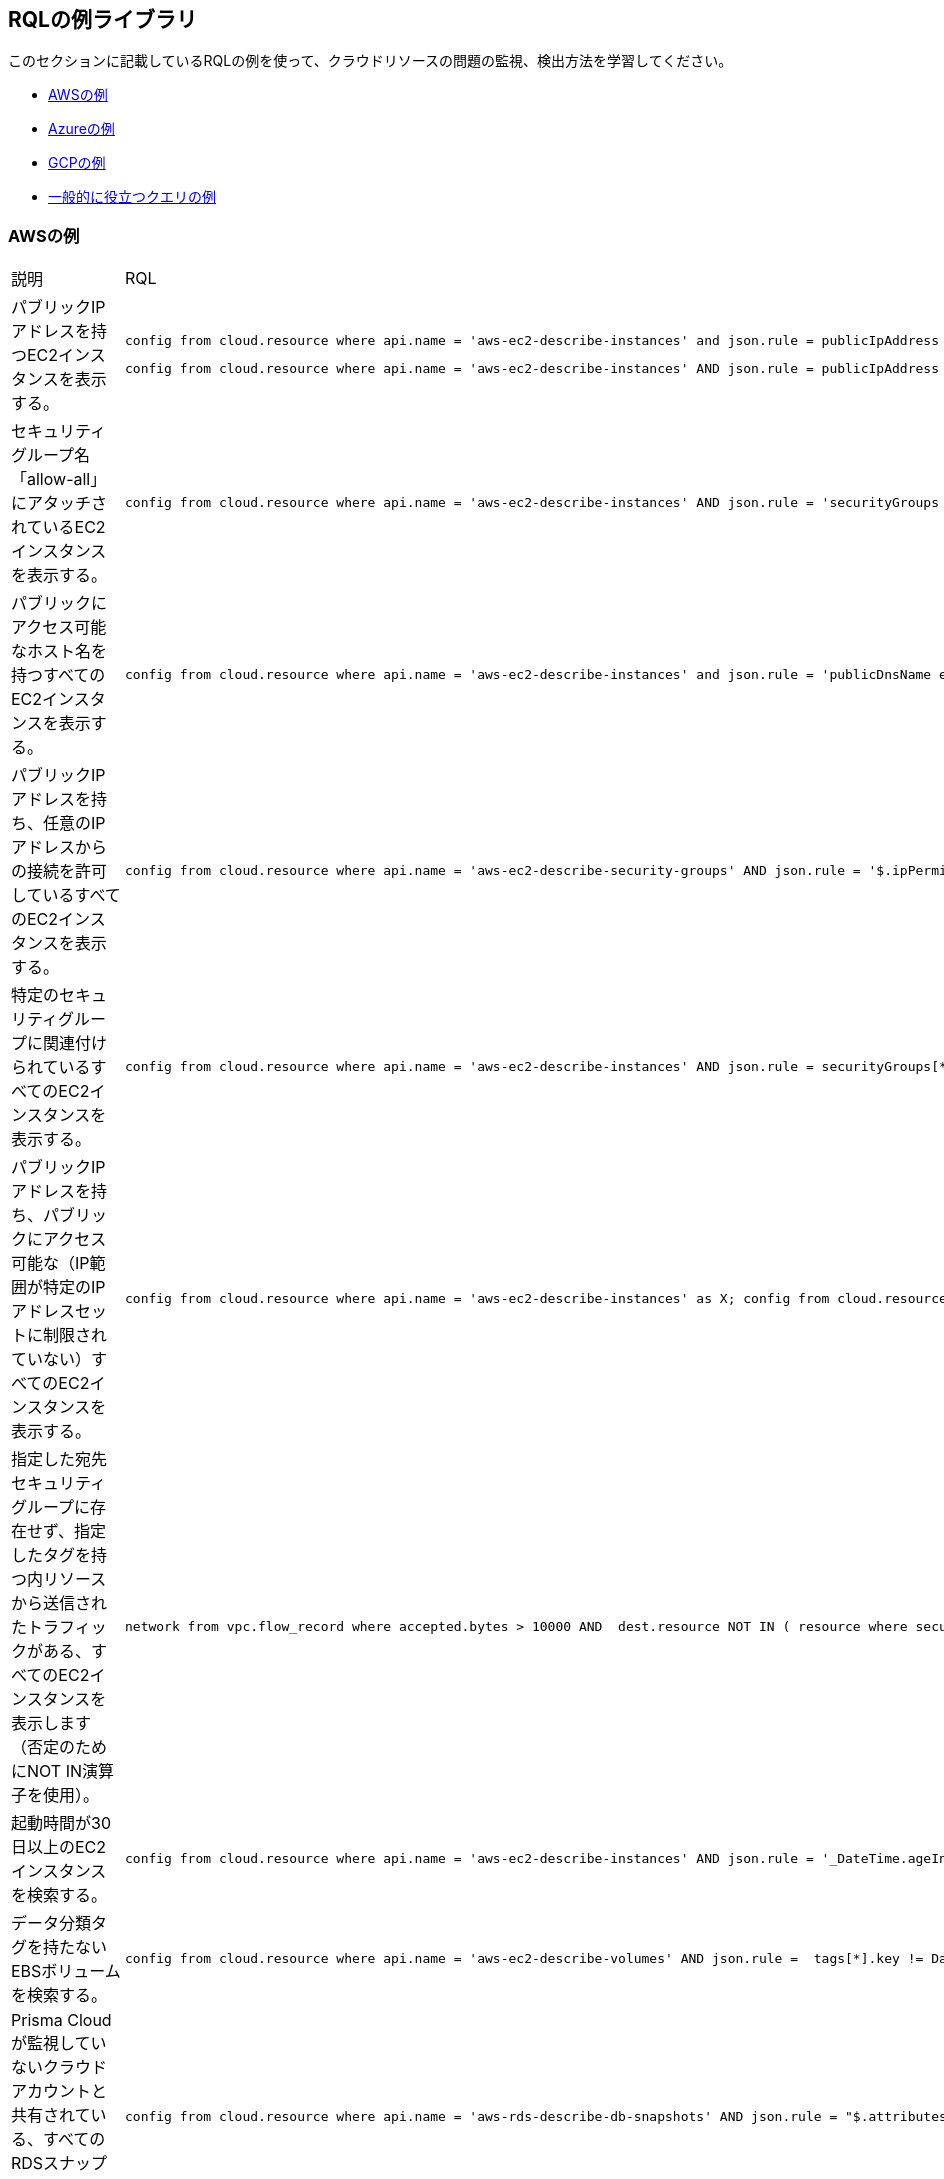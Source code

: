 [#id5c31e0cc-2e9f-476d-8a6d-20162d369ca1]
== RQLの例ライブラリ

このセクションに記載しているRQLの例を使って、クラウドリソースの問題の監視、検出方法を学習してください。

* xref:#id0b390e7c-8e64-419e-a3cb-2bc599c5be77[AWSの例]

* xref:#id14248e30-5e94-4f3a-ae66-6a651451e641[Azureの例]

* xref:#id9657231e-df24-470d-a880-2205832fe9ea[GCPの例]

* xref:#idbd7cb09d-6818-4b3b-9858-93f9a895e63c[一般的に役立つクエリの例]


[#id0b390e7c-8e64-419e-a3cb-2bc599c5be77]
=== AWSの例
[cols="49%a,51%a"]
|===
|説明
|RQL


|パブリックIPアドレスを持つEC2インスタンスを表示する。
|----
config from cloud.resource where api.name = 'aws-ec2-describe-instances' and json.rule = publicIpAddress exists
----
----
config from cloud.resource where api.name = 'aws-ec2-describe-instances' AND json.rule = publicIpAddress exists and publicIpAddress is not empty
----


|セキュリティグループ名「allow-all」にアタッチされているEC2インスタンスを表示する。
|----
config from cloud.resource where api.name = 'aws-ec2-describe-instances' AND json.rule = 'securityGroups contains allow-all'
----


|パブリックにアクセス可能なホスト名を持つすべてのEC2インスタンスを表示する。
|----
config from cloud.resource where api.name = 'aws-ec2-describe-instances' and json.rule = 'publicDnsName exists'
----


|パブリックIPアドレスを持ち、任意のIPアドレスからの接続を許可しているすべてのEC2インスタンスを表示する。
|----
config from cloud.resource where api.name = 'aws-ec2-describe-security-groups' AND json.rule = '$.ipPermissions[*].ipRanges[*] contains 0.0.0.0/0'
----


|特定のセキュリティグループに関連付けられているすべてのEC2インスタンスを表示する。
|----
config from cloud.resource where api.name = 'aws-ec2-describe-instances' AND json.rule = securityGroups[*].groupId contains "sg-c57910b7"
----


|パブリックIPアドレスを持ち、パブリックにアクセス可能な（IP範囲が特定のIPアドレスセットに制限されていない）すべてのEC2インスタンスを表示する。
|----
config from cloud.resource where api.name = 'aws-ec2-describe-instances' as X; config from cloud.resource where api.name = 'aws-ec2-describe-security-groups' as Y; filter '$.X.publicIpAddress exists and not $.X.publicIpAddress is empty  and $.X.securityGroups[*].groupName == $.Y.groupName and $.Y.ipPermissions[*].ipRanges[*] contains 0.0.0.0/0 and $.Y.ipPermissions[*].ipProtocol == -1'; show X;
----


|指定した宛先セキュリティグループに存在せず、指定したタグを持つ内リソースから送信されたトラフィックがある、すべてのEC2インスタンスを表示します（否定のためにNOT IN演算子を使用）。
|----
network from vpc.flow_record where accepted.bytes > 10000 AND  dest.resource NOT IN ( resource where securitygroup.name = '2nd_hong_kong_sg' ) AND source.resource NOT IN ( resource where tag ( ANY ) IN ( 'HelloWorld' ) ) 
----


|起動時間が30日以上のEC2インスタンスを検索する。
|----
config from cloud.resource where api.name = 'aws-ec2-describe-instances' AND json.rule = '_DateTime.ageInDays($.launchTime) > 30'
----


|データ分類タグを持たないEBSボリュームを検索する。
|----
config from cloud.resource where api.name = 'aws-ec2-describe-volumes' AND json.rule =  tags[*].key != DataClassification
----


|Prisma Cloudが監視していないクラウドアカウントと共有されている、すべてのRDSスナップショットを検索する。
|----
config from cloud.resource where api.name = 'aws-rds-describe-db-snapshots' AND json.rule = "$.attributes[?(@.attributeName=='restore')].attributeValues[*] size != 0 and _AWSCloudAccount.isRedLockMonitored($.attributes[?(@.attributeName=='restore')].attributeValues) is false"
----


|インターネットにポート22を開いている（そしてEC2インスタンスに接続されている）、すべてのセキュリティグループを検索する。
|----
config from cloud.resource where api.name='aws-ec2-describe-security-groups' as X; config from cloud.resource where api.name = 'aws-ec2-describe-instances' as Y;filter '$.X.ipPermissions[*].toPort == 22 and $.X.ipPermissions[*].ipRanges[*] contains 0.0.0.0/0 and $.Y.securityGroups[*].groupId == $.X.groupId' ;show X;
----


|パブリックIPアドレスを持つRDSインスタンスを表示する。
|----
config from cloud.resource where api.name = 'aws-rds-describe-db-instances' and json.rule = publiclyAccessible is true
----


|タグ内にnull値があるワークロードを表示します。
|----
config from cloud.resource where api.name = 'aws-ec2-describe-instances' and json.rule='$.tags[*] size == 1 and $.tags[*].key contains Name'
----


|出口が0.0.0.0/0でポート制限がないセキュリティグループを表示する。
|----
config from cloud.resource where api.name = 'aws-ec2-describe-security-groups' AND json.rule = " $.ipPermissionsEgress[*].ipRanges[*] contains 0.0.0.0/0 and $.ipPermissions[*].toPort !exists"
----


|出口が0.0.0.0/0でfromPort =9009、toPortがないセキュリティグループを表示する。
|----
config from cloud.resource where api.name = 'aws-ec2-describe-security-groups' AND json.rule = " $.ipPermissionsEgress[*].ipRanges[*] contains 0.0.0.0/0 and $.ipPermissions[?(@.fromPort==9009)].toPort !exists"
----


|0.0.0.0/0が設定されており、toPortが443ではないセキュリティグループを識別する。
|----
config from cloud.resource where api.name = 'aws-ec2-describe-security-groups' AND json.rule = "$.ipPermissions[*].ipRanges[*] size > 0  and $.ipPermissions[*].ipRanges[*] contains 0.0.0.0/0 and (not $.ipPermissions[?(@.toPort==443)].ipRanges[*] contains 0.0.0.0/0)"
----


|暗号化されていないsda1およびxvdaボリュームを表示する。
|----
config from cloud.resource where api.name = 'aws-ec2-describe-volumes' AND json.rule = ' encrypted is false and attachments[*].device does not contain sda1'
----

----
config from cloud.resource where api.name = 'aws-ec2-describe-volumes' AND json.rule = ' encrypted is false and attachments[*].device does not contain xvda'
----

----
config from cloud.resource where api.name = 'aws-ec2-describe-volumes' AND json.rule = ' encrypted is false and attachments[*].device does not contain sda1 and attachments[*].device does not contain xvda'
----


|インターネットゲートウェイが接続されているVPCを識別する。
|----
config from cloud.resource where api.name = 'aws-ec2-describe-internet-gateways' as X; config from cloud.resource where api.name = 'aws-ec2-describe-vpcs' as Y; filter '$.X.attachments[*].vpcId == $.Y.vpcId and $.Y.tags[*].key contains IsConnected and $.Y.tags[*].value contains true';  show Y;
----


|パブリックIPアドレスおよびCIDRが169.254.0.0/16からのトラフィックを検索するが、ICMPおよびICMP6トラフィックは除外する。
|----
network from vpc.flow_record where src.publicnetwork IN ('Suspicious IPs','Internet IPs')  AND source.ip IN 169.254.0.0/16 and bytes >  0 and protocol NOT IN ( 'ICMP' , 'ICMP6' ) 
----


|脆弱性「CVE-2015-5600」を持つワークロードを検索する。
|----
network from vpc.flow_record where dest.resource IN ( resource where finding.type IN ( 'Host Vulnerability' ) AND finding.name = 'CVE-2015-5600' ) and bytes > 0
----


|Redshiftなどの、ステージまたは実稼働環境のメンバーとしてタグが設定されている、項目のメンバーシップステータスを検索する。
|----
config from cloud.resource where api.name = 'aws-redshift-describe-clusters' AND json.rule =  clusterNodes[*].nodeRole is member of ("stage","prod")
----


|ポート443と80以外のポートへのアクセスを許可するIP権限を持つ、EC2セキュリティグループを検索する。
|----
config from cloud.resource where api.name = 'aws-ec2-describe-security-groups' AND json.rule =  ipPermissions[*].toPort is not member of (443,80)
----


|IPアドレスからログインしてrootアクティビティを行った「現実のユーザー」を検索する（自動タスクが実施したアクティビティではない）。
|----
event from cloud.audit_logs where user = 'root' and IP EXISTS 
----


|パブリックIPが自動的に割り当てられたサブネット内のインスタンスを検索する。
|----
config from cloud.resource where api.name = 'aws-ec2-describe-instances' as X; config from cloud.resource where api.name = 'aws-ec2-describe-subnets' as Y; filter '$.X.subnetId == $.Y.subnetId and $.Y.mapPublicIpOnLaunch is true'; show X;
----


|パブリックに暴露されている、値が「Public」のデータ分類タグが設定されていないバケットを確認する。
|----
config from cloud.resource where cloud.type = 'aws' AND api.name='aws-s3api-get-bucket-acl' AND json.rule="($.acl.grants[?(@.grantee=='AllUsers')] size > 0) and websiteConfiguration does not exist and tagSets.DataClassification != Public"
----


|有効な値のデータ分類タグが設定されている、すべてのS3バケットを確認する。
|データ分類タグを持たないバケットを検索するためのカスタムクエリ：

----
config from cloud.resource where cloud.type = 'aws' AND api.name='aws-s3api-get-bucket-acl' AND json.rule= tagSets.DataClassification !exists
----

無効なデータ分類タグを持つバケットを検索するためのカスタムクエリ：

----
config from cloud.resource where cloud.type = 'aws' AND api.name='aws-s3api-get-bucket-acl' AND json.rule= tagSets.DataClassification exists and tagSets.DataClassification != Public and tagSets.DataClassification != Private
----


|次のタグセットを持つものを除いて、すべてのユーザーに公開されたS3バケットのアラート：Data Security（データセキュリティ）:Public（パブリック）またはData Security：blank（ブランク）。
|----
config from cloud.resource where cloud.type = 'aws' AND api.name='aws-s3api-get-bucket-acl' AND json.rule="($.acl.grants[?(@.grantee=='AllUsers')] size > 0) and websiteConfiguration does not exist and (['tagSets'].['Data Security'] does not exist or ['tagSets'].['Data Security'] does not contain Public)"	
----


|組織内のアカウントに所属していないプリンシパルへの書き込みアクセスを有効にする、S3バケットポリシーを識別する。

このクエリは、クエリ内で指定したPrincipal Org ID以外の、書き込みアクション（s3:put）を許可するすべてのS3バケットを探すために役立ちます。
|----
config from cloud.resource where cloud.type = 'aws' AND api.name = 'aws-s3api-get-bucket-acl' AND json.rule = "policy.Statement[*].Condition.StringEquals.aws:PrincipalOrgID does not equal \"o-e9mdyuma56\" and (policy.Statement[?(@.Principal=='*' && @.Effect=='Allow')].Action contains s3:* or policy.Statement[?(@.Principal=='*' && @.Effect=='Allow')].Action contains s3:Put)"
----


|期限切れ間近な証明書を持つすべてのAmazon ELB (Elastic Load Balancing) にアラートする。
|90日以内に期限切れとなる証明書を持つELBに対するカスタムクエリ：

----
config from cloud.resource where api.name = 'aws-acm-describe-certificate' as X;config from cloud.resource where api.name = 'aws-elb-describe-load-balancers' as Y;filter '_DateTime.ageInDays($.X.notAfter) > -90 and $.Y.listenerDescriptions contains $.X.certificateArn' ; show Y;
----

90日以内に期限切れとなる証明書を持ち、アタッチされているインスタンスがあるELBに対するカスタムクエリ：

----
config from cloud.resource where api.name = 'aws-acm-describe-certificate' as X;config from cloud.resource where api.name = 'aws-elb-describe-load-balancers' as Y;filter '_DateTime.ageInDays($.X.notAfter) > -90 and $.Y.listenerDescriptions contains $.X.certificateArn and $.Y.instances exists' ; show Y;
----


|0.0.0.0/0アクセスで、稼働中のインスタンスに接続されているSGを探すクエリ。
|----
config from cloud.resource where api.name = 'aws-ec2-describe-instances' as X; config from cloud.resource where api.name = 'aws-ec2-describe-security-groups' as Y; filter '$.X.state.name equals running and $.X.securityGroups[*].groupId contains $.Y.groupId and ($.Y.ipPermissions[*].ipRanges[*] contains 0.0.0.0/0 or $.Y.ipPermissions[*].ipv6Ranges[*].cidrIpv6 contains ::/0)' ; show X;
----


|GuardDutyまたはInspector脆弱性があるAWSインスタンスを表示する。
|----
config from cloud.resource where finding.type IN ( 'AWS Inspector Runtime Behavior Analysis', 'AWS Inspector Security Best Practices', 'AWS GuardDuty Host' )
----


|特定のメールアドレスを持つ特定のロールを装って、特定のクラウドアカウントにアクセスしている何者かを表示する。
|この例でアカウントはencsharedtest、ロールはAdminSSO、ユーザーのメールアドレスはabc@xyz.comです。

----
event from cloud.audit_logs where cloud.account = 'encsharedtest' AND json.rule = $.userIdentity.arn = 'arn:aws:sts::786215072930:assumed-role/AdminSSO/abc@xyz.com'
----


|AWSアカウントが所有するイメージの数
|---- 
config from cloud.resource where cloud.account = '<account name>' AND api.name = 'aws-ec2-describe-images' AND json.rule = image.ownerId equals "<accountId>"
----


[TIP]
====
` AND cloud.region = '<Region>'`を追加して、リージョンごとの所有イメージ数を一覧表示します
====



|AWSアカウント内の各リージョンのプライベートイメージまたは共有イメージの数
|----
config from cloud.resource where cloud.account = '<accountId>' AND api.name = 'aws-ec2-describe-images' AND cloud.region = '<Region>' AND json.rule = image.shared is true
----


[TIP]
====
`json.rule=image.public is false`で追加または置換して、プライベート画像を含めます。
====


|===



[#id14248e30-5e94-4f3a-ae66-6a651451e641]
=== Azureの例
[cols="49%a,51%a"]
|===
|説明
|RQL


|タグのないAzureワークロードを表示する。
|----
config from cloud.resource where api.name = 'azure-vm-list' and  json.rule='$.tags[*] size == 1 and $.tags[*].key contains Name'
----


|Transparent Data Encryption（透過的なデータ暗号化）が無効になっているAzure SQL DB。
|----
config from cloud.resource where api.name = 'azure-sql-db-list' and json.rule = transparentDataEncryption is false
----


|任意のIPアドレスからの接続を許可しているAzure SQLインスタンス。
|----
config from cloud.resource where cloud.service = 'Azure SQL' AND api.name = 'azure-sql-server-list' AND json.rule = firewallRules[*] contains "0.0.0.0"
----


|アクセスするためにHTTPSが不要なAzureストレージアカウントを表示する。
|----
config from cloud.resource where cloud.account = 'Azure-RedLock-public-demo' AND api.name = 'azure-storage-account-list' AND json.rule = ['properties.supportsHttpsTrafficOnly'] is false
----


|ストレージプロファイルにLinux OSタイプがあるAzure VMを表示する。
|----
config from cloud.resource where cloud.account = 'Azure-RedLock-public-demo' AND api.name = 'azure-vm-list' AND json.rule = ['properties.storageProfile'].osDisk.osType contains "Linux"
----


|Azure Network Watcherを表示する（Azureフローログのチェックに使用可能）。
|----
config from cloud.resource where cloud.service = 'Azure Network Watcher' AND api.name = 'azure-network-watcher-list' addcolumn  provisioningState
----


|Azure NSGを表示する（Azureフローログのチェックに使用可能）。
|----
config from cloud.resource where cloud.type = 'azure' AND api.name = 'azure-network-nsg-list' addcolumn provisioningState
----


|Azureストレージアカウントを表示する（Azureフローログのチェックに使用可能）。
|----
config from cloud.resource where cloud.type = 'azure' AND api.name = 'azure-storage-account-list' addcolumn location
----


|NSGを表示する。
|----
config from cloud.resource where cloud.type = 'azure' AND api.name = 'azure-network-nsg-list' addcolumn location name provisioningState securityRules[*]
----


|Azureでのインスタンス/VMのパブリックIPチェック。
|----
config from cloud.resource where api.name = 'azure-vm-list' AND json.rule = ['properties.networkProfile'].networkInterfaces[*] contains publicIpAddress and ['properties.networkProfile'].networkInterfaces[*].publicIpAddress none empty
----


|特定のクラウドアカウント内の稼働中ではないVMを検索する。
|このクエリには、割り当て解除された、起動停止された、または不明なインスタンスが含まれます。

----
config from cloud.resource where cloud.account = 'Azure-RedLock-public-demo' AND api.name = 'azure-vm-list' AND json.rule = powerState does not contain "running"
----


|インバウンド トラフィックを許可しているAzure NSGを検索する。
|----
config from cloud.resource where api.name= 'azure-network-nsg-list' AND json.rule="securityRules[?(@.sourceAddressPrefix=='*' && @.access=='Allow')].direction contains Inbound"
----


|米国東部地域（East-US）以外でAzureに展開されているSQLデータベースを検索する。
|----
config from cloud.resource where cloud.type = 'azure' AND api.name = 'azure-sql-db-list' AND json.rule =  sqlDatabase is not member of ("East US")
----

|===



[#id9657231e-df24-470d-a880-2205832fe9ea]
=== GCPの例
[cols="49%a,51%a"]
|===
|説明
|RQL


|タグのないGCPワークロードを表示する。
|----
config from cloud.resource where api.name = 'gcloud-compute-instances-list' and json.rule='$.tags[*] size == 1 and $.tags[*].key contains Name'
----


|GCPが終了したcomputeインスタンス。
|----
config from cloud.resource where api.name = 'gcloud-compute-instances-list' and json.rule = status contains TERMINATED
----


|パブリックIPアドレスを持つすべての VM（Google compute engine）インスタンスを表示する。
|----
config from cloud.resource where api.name = 'gcloud-compute-instances-list' AND json.rule = networkInterfaces[*].accessConfigs[*].natIP size greater than 0 and networkInterfaces[*].accessConfigs[*].natIP none empty
----


|タグベースのフィルタリング—クラウドプラットフォームの、指定したクラウドサービスAPI内の、指定した値でタグが設定されているリソースを検索します。
|----
config from cloud.resource where api.name = 'gcloud-compute-instances-list' AND json.rule = tags.items[*] contains "production"
----


|タグベースのフィルタリング— Prisma Cloudが監視しているすべてのクラウドプラットフォームにまたがって、指定したタグが設定されているリソースを検索します。
|----
config from cloud.resource where tag ( 'items' ) IN ( 'flowlogsautomation', 'dataflow' ) 
----

| すべてのインスタンスのクエリ（Googleコンピュートエンジン）ネットワークIPアドレス 
|----
config from cloud.resource where cloud.type = 'gcp' AND cloud.service = 'Google Compute Engine' AND api.name = 'gcloud-compute-instances-list' AND json.rule = networkInterfaces[*].networkIP exists addcolumn $.networkInterfaces[0].networkIP
----

|===



[#idbd7cb09d-6818-4b3b-9858-93f9a895e63c]
=== 一般的に役立つクエリの例
次のクエリは、適切な開始点として、または複雑なRQLの例を探している場合に使用できます。

[cols="49%a,51%a"]
|===
|説明
|RQL


|任意のクラウド環境にあるネットワークインターフェースに、100Kbを超えるデータを転送した、インターネットまたは不審なIPからのすべてのネットワークトラフィックを表示する。
|----
network from vpc.flow_record where source.publicnetwork IN ( 'Internet IPs', 'Suspicious IPs' ) AND bytes > 100000
----


|1GBを超えた、インターネットまたは不審なIPが宛先のすべてのネットワークトラフィック（任意のクラウド環境のデータ抜き取りの試みを識別可能）。
|----
network from vpc.flow_record where dest.publicnetwork IN ( 'Internet IPs', 'Suspicious IPs' ) AND bytes > 1000000000
----


|不審なIPから、ホスト脆弱性があるインスタンスへのすべてのネットワークトラフィック。
|----
network from vpc.flow_record where source.publicnetwork = 'Suspicious IPs' AND dest.resource IN ( resource where finding.type IN ( 'AWS GuardDuty Host', 'AWS Inspector Runtime Behavior Analysis', 'AWS Inspector Security Best Practices', 'Host Vulnerability' )) AND bytes > 0
----


|フローログが有効になっていないVPCを表示する。
|----
config from cloud.resource where api.name = 'aws-ec2-describe-vpcs' as X; config from cloud.resource where api.name = 'aws-ec2-describe-flow-logs' as Y; filter ' not ($.Y.resourceId equals $.X.vpcId)'; show X;
----


|パブリックIPアドレスが割り当てられており、パブリックに公開されているNSGに関連付けられているすべてのインスタンスを表示する。
|----
config from cloud.resource where api.name = 'aws-ec2-describe-instances' as X; config from cloud.resource where api.name = 'aws-ec2-describe-security-groups' as Y; filter '($.X.publicIpAddress exists and $.X.publicIpAddress is not empty) and ($.X.securityGroups[*].groupName == $.Y.groupName) and ($.Y.ipPermissions[*].ipRanges[*] contains 0.0.0.0/0 or $.Y.ipPermissions[*].ipv6Ranges[*].cidrIpv6 contains ::/0)'; show X;
----


|IGWを含むVPC上の、ポート3389でパブリックに公開されているすべてのセキュリティグループを表示する。
|----
config from cloud.resource where api.name = 'aws-ec2-describe-security-groups' as X; config from cloud.resource where api.name = 'aws-ec2-describe-internet-gateways' as Y; filter '$.Y.attachments[*].vpcId contains $.X.vpcId and ($.X.ipPermissions[?(@.toPort==3389||@.fromPort==3389)].ipv6Ranges[*].cidrIpv6 contains ::/0 or $.X.ipPermissions[?(@.toPort>3389&@.fromPort<3389)].ipRanges[*] contains 0.0.0.0/0 or $.X.ipPermissions[?(@.toPort>3389&&@.fromPort<3389)].ipv6Ranges[*].cidrIpv6 contains ::/0 or $.X.ipPermissions[?(@.toPort>3389&@.fromPort<3389)].ipRanges[*] contains 0.0.0.0/0)'; show X; 
----


|EC2インスタンスが接続されているIGWを含むVPC上の、ポート22でパブリックに公開されているすべてのセキュリティグループを表示する。
|----
config from cloud.resource where api.name = 'aws-ec2-describe-security-groups' as X; config from cloud.resource where api.name = 'aws-ec2-describe-internet-gateways' as Y; config from cloud.resource where api.name = 'aws-ec2-describe-instances' as Z; filter '$.Z.securityGroups[*].groupId contains $.X.groupId and $.Y.attachments[*].vpcId contains $.X.vpcId and ($.X.ipPermissions[?(@.toPort==22||@.fromPort==22)].ipv6Ranges[*].cidrIpv6 contains ::/0 or $.X.ipPermissions[?(@.toPort==22||@.fromPort==22)].ipRanges[*] contains 0.0.0.0/0 or $.X.ipPermissions[?(@.toPort>22&&@.fromPort<22)].ipv6Ranges[*].cidrIpv6 contains ::/0 or $.X.ipPermissions[?(@.toPort>22&&@.fromPort<22)].ipRanges[*] contains 0.0.0.0/0)'; show X;
----


|Mailserverのタグが設定されており、ポート25、110、または443を開いているものを除き、パブリックに公開されているすべてのセキュリティグループを表示する。
|----
config from cloud.resource where api.name = 'aws-ec2-describe-security-groups' AND json.rule = ((ipPermissions[*].ipRanges[*] contains 0.0.0.0/0 or ipPermissions[*].ipv6Ranges[*].cidrIpv6 contains ::/0) and ( not (tags[?(@.key=='TYPE')].value contains MAILSERVER AND (((ipPermissions[?(@.toPort>25&&@.fromPort<25)].ipRanges[*] contains 0.0.0.0/0) or (ipPermissions[?(@.toPort==25||@.fromPort==25)].ipRanges[*] contains 0.0.0.0/0)) or ((ipPermissions[?(@.toPort>25&&@.fromPort<25)].ipv6Ranges[*].cidrIpv6 contains ::/0) or (ipPermissions[?(@.toPort==25||@.fromPort==25)].ipv6Ranges[*].cidrIpv6 contains ::/0)) or ((ipPermissions[?(@.toPort>443&&@.fromPort<443)].ipRanges[*] contains 0.0.0.0/0) or (ipPermissions[?(@.toPort==443||@.fromPort==443)].ipRanges[*] contains 0.0.0.0/0)) or ((ipPermissions[?(@.toPort>443&&@.fromPort<443)].ipv6Ranges[*].cidrIpv6 contains ::/0) or (ipPermissions[?(@.toPort==443||@.fromPort==443)].ipv6Ranges[*].cidrIpv6 contains ::/0)) or ((ipPermissions[?(@.toPort>110&&@.fromPort<110)].ipRanges[*] contains 0.0.0.0/0) or (ipPermissions[?(@.toPort==110||@.fromPort==110)].ipRanges[*] contains 0.0.0.0/0)) or ((ipPermissions[?(@.toPort>110&&@.fromPort<110)].ipv6Ranges[*].cidrIpv6 contains ::/0) or (ipPermissions[?(@.toPort==110||@.fromPort==110)].ipv6Ranges[*].cidrIpv6 contains ::/0))))))
----


|90日より古いAMIイメージを検出する。
|----
config from cloud.resource where cloud.type = 'aws' AND cloud.service = 'EC2' AND api.name = 'aws-ec2-describe-images' AND json.rule = '_DateTime.ageInDays(image.creationDate) > 90'
----


|30日を超えてAMIを稼働させているEC2インスタンスを検出する。
|----
config from cloud.resource where api.name = 'aws-ec2-describe-instances' as X; config from cloud.resource where api.name = 'aws-ec2-describe-images' as Y; filter '$.X.imageId==$.Y.image.imageId and _DateTime.ageInDays($.Y.image.creationDate) > 30' ; show X; addcolumn launchTime state
----


|キーローテーションがないKMSを検出する。
|----
config from cloud.resource where cloud.type = 'aws' AND api.name = 'aws-kms-get-key-rotation-status' AND json.rule = keyMetadata.keyState does not equal "PendingDeletion" and rotation_status.keyRotationEnabled is false
----


|パブリックセキュリティグループを作成した、CloudFormationテンプレート（CFT）を検出する。
|----
config from cloud.resource where api.name = 'aws-cloudformation-describe-stacks' as X; config from cloud.resource where api.name = 'aws-ec2-describe-security-groups' as Y; filter "$.X.stackResources[*].physicalResourceId == $.Y.groupId and ($.Y.ipPermissions[*].ipv6Ranges[*].cidrIpv6 contains ::/0 or $.Y.ipPermissions[*].ipRanges[*] contains 0.0.0.0/0)"; show X;
----


|インターネットに公開されているけれども、特定のタグキー/値のペアを持たないS3バケットを検出する。
|----
config from cloud.resource where cloud.type = 'aws' AND api.name='aws-s3api-get-bucket-acl' AND json.rule="($.acl.grants[?(@.grantee=='AllUsers')] size > 0) and websiteConfiguration does not exist and (['tagSets'].['Name'] does not exist or ['tagSets'].[‘Name'] does not contain Value)"
----


|特定のタグキー/値のペアを除いて、セキュリティグループを検出する。
|----
config from cloud.resource where api.name = 'aws-ec2-describe-security-groups' AND json.rule = "tags[?(@.key=='Name')].value does not contain public”
----


|EC2インスタンスを持つVPCのVPCフローログを検索する（ネットワークフローログがあるかどうかを検証するため）。
|----
config from cloud.resource where api.name = 'aws-ec2-describe-flow-logs' as X; config from cloud.resource where api.name = 'aws-ec2-describe-instances' as Y; filter "$.X.resourceId==$.Y.vpcId"; show X;
----


|セキュリティグループにアタッチされていないEC2インスタンスを検索する。
|----
config from cloud.resource where cloud.type = 'aws' AND api.name = 'aws-ec2-describe-security-groups' as X; config from cloud.resource where api.name = 'aws-ec2-describe-instances' as Y; filter ' not ($.Y.securityGroups[*].groupId contains $.X.groupId)'; show X;
----


|セキュリティグループに関連付けられていないENIを検索する。
|----
config from cloud.resource where api.name = 'aws-ec2-describe-security-groups' as X; config from cloud.resource where api.name = 'aws-ec2-describe-network-interfaces' as Y; filter 'not($.Y.groups[*].groupId contains $.X.groupId or $.X.groupName == default) '; show X;
----

|===



